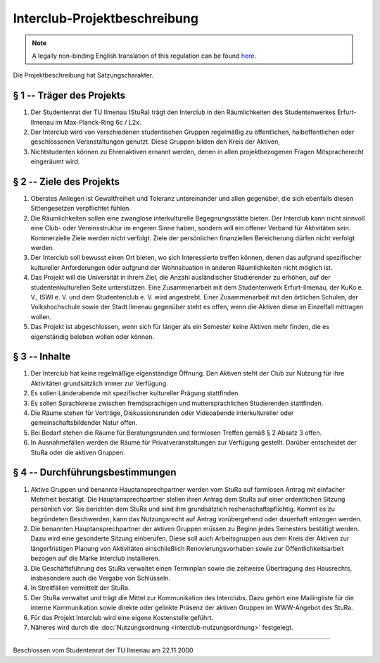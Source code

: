 Interclub-Projektbeschreibung
=============================

.. note::

   A legally non-binding English translation of this regulation can be found `here <https://ordnungen.stura.eu/en/ordnung/interclub-projektbeschreibung.html>`_.

Die Projektbeschreibung hat Satzungscharakter.

§ 1 -- Träger des Projekts
--------------------------

#. Der Studentenrat der TU Ilmenau (StuRa) trägt den Interclub in den Räumlichkeiten des Studentenwerkes Erfurt-Ilmenau im Max-Planck-Ring 6c / L2x.
#. Der Interclub wird von verschiedenen studentischen Gruppen regelmäßig zu öffentlichen, halböffentlichen oder geschlossenen Veranstaltungen genutzt. Diese Gruppen bilden den Kreis der Aktiven,
#. Nichtstudenten können zu Ehrenaktiven ernannt werden, denen in allen projektbezogenen Fragen Mitspracherecht eingeräumt wird.

§ 2 -- Ziele des Projekts
-------------------------

#. Oberstes Anliegen ist Gewaltfreiheit und Toleranz untereinander und allen gegenüber, die sich ebenfalls diesen Sittengesetzen verpflichtet fühlen.
#. Die Räumlichkeiten sollen eine zwanglose interkulturelle Begegnungsstätte bieten. Der Interclub kann nicht sinnvoll eine Club- oder Vereinsstruktur im engeren Sinne haben, sondern will ein offener Verband für Aktivitäten sein. Kommerzielle Ziele werden nicht verfolgt. Ziele der persönlichen finanziellen Bereicherung dürfen nicht verfolgt werden.
#. Der Interclub soll bewusst einen Ort bieten, wo sich Interessierte treffen können, denen das aufgrund spezifischer kultureller Anforderungen oder aufgrund der Wohnsituation in anderen Räumlichkeiten nicht möglich ist.
#. Das Projekt will die Universität in ihrem Ziel, die Anzahl ausländischer Studierender zu erhöhen, auf der studentenkulturellen Seite unterstützen. Eine Zusammenarbeit mit dem Studentenwerk Erfurt-Ilmenau, der KuKo e. V., ISWI e. V. und dem Studentenclub e. V. wird angestrebt. Einer Zusammenarbeit mit den örtlichen Schulen, der Volkshochschule sowie der Stadt Ilmenau gegenüber steht es offen, wenn die Aktiven diese im Einzelfall mittragen wollen.
#. Das Projekt ist abgeschlossen, wenn sich für länger als ein Semester keine Aktiven mehr finden, die es eigenständig beleben wollen oder können.

§ 3 -- Inhalte
--------------

#. Der Interclub hat keine regelmäßige eigenständige Öffnung. Den Aktiven steht der Club zur Nutzung für ihre Aktivitäten grundsätzlich immer zur Verfügung.
#. Es sollen Länderabende mit spezifischer kultureller Prägung stattfinden.
#. Es sollen Sprachkreise zwischen fremdsprachigen und muttersprachlichen Studierenden stattfinden.
#. Die Räume stehen für Vorträge, Diskussionsrunden oder Videoabende interkultureller oder gemeinschaftsbildender Natur offen.
#. Bei Bedarf stehen die Räume für Beratungsrunden und formlosen Treffen gemäß § 2 Absatz 3 offen.
#. In Ausnahmefällen werden die Räume für Privatveranstaltungen zur Verfügung gestellt. Darüber entscheidet der StuRa oder die aktiven Gruppen.

§ 4 -- Durchführungsbestimmungen
--------------------------------

#. Aktive Gruppen und benannte Hauptansprechpartner werden vom StuRa auf formlosen Antrag mit einfacher Mehrheit bestätigt. Die Hauptansprechpartner stellen ihren Antrag dem StuRa auf einer ordentlichen Sitzung persönlich vor. Sie berichten dem StuRa und sind ihm grundsätzlich rechenschaftspflichtig. Kommt es zu begründeten Beschwerden, kann das Nutzungsrecht auf Antrag vorübergehend oder dauerhaft entzogen werden.
#. Die benannten Hauptansprechpartner der aktiven Gruppen müssen zu Beginn jedes Semesters bestätigt werden. Dazu wird eine gesonderte Sitzung einberufen. Diese soll auch Arbeitsgruppen aus dem Kreis der Aktiven zur längerfristigen Planung von Aktivitäten einschließlich Renovierungsvorhaben sowie zur Öffentlichkeitsarbeit bezogen auf die Marke Interclub installieren.
#. Die Geschäftsführung des StuRa verwaltet einen Terminplan sowie die zeitweise Übertragung des Hausrechts, insbesondere auch die Vergabe von Schlüsseln.
#. In Streitfällen vermittelt der StuRa.
#. Der StuRa verwaltet und trägt die Mittel zur Kommunikation des Interclubs. Dazu gehört eine Mailingliste für die interne Kommunikation sowie direkte oder gelinkte Präsenz der aktiven Gruppen im WWW-Angebot des StuRa.
#. Für das Projekt Interclub wird eine eigene Kostenstelle geführt.
#. Näheres wird durch die :doc:`Nutzungsordnung <interclub-nutzungsordnung>` festgelegt.

----

Beschlossen vom Studentenrat der TU Ilmenau am 22.11.2000
